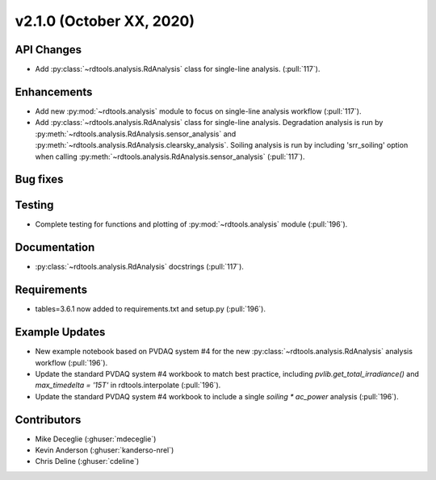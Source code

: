 **************************
v2.1.0 (October XX, 2020)
**************************

API Changes
-----------
* Add :py:class:`~rdtools.analysis.RdAnalysis` class for single-line analysis. (:pull:`117`).


Enhancements
------------
* Add new :py:mod:`~rdtools.analysis` module to focus on single-line analysis workflow
  (:pull:`117`).
* Add :py:class:`~rdtools.analysis.RdAnalysis` class for single-line analysis. 
  Degradation analysis is run by :py:meth:`~rdtools.analysis.RdAnalysis.sensor_analysis` 
  and :py:meth:`~rdtools.analysis.RdAnalysis.clearsky_analysis`. Soiling analysis
  is run by including 'srr_soiling' option when calling 
  :py:meth:`~rdtools.analysis.RdAnalysis.sensor_analysis` (:pull:`117`).


Bug fixes
---------


Testing
-------
* Complete testing for functions and plotting of :py:mod:`~rdtools.analysis` module (:pull:`196`).


Documentation
-------------
* :py:class:`~rdtools.analysis.RdAnalysis` docstrings (:pull:`117`).


Requirements
------------
* tables=3.6.1 now added to requirements.txt and setup.py (:pull:`196`).

Example Updates
---------------
* New example notebook based on PVDAQ system #4 for the new :py:class:`~rdtools.analysis.RdAnalysis`
  analysis workflow (:pull:`196`).
* Update the standard PVDAQ system #4 workbook to match best practice, including 
  `pvlib.get_total_irradiance()` and `max_timedelta = '15T'` in rdtools.interpolate (:pull:`196`).
* Update the standard PVDAQ system #4 workbook to include a single `soiling * ac_power`
  analysis (:pull:`196`).
  

Contributors
------------
* Mike Deceglie (:ghuser:`mdeceglie`)
* Kevin Anderson (:ghuser:`kanderso-nrel`)
* Chris Deline (:ghuser:`cdeline`)
